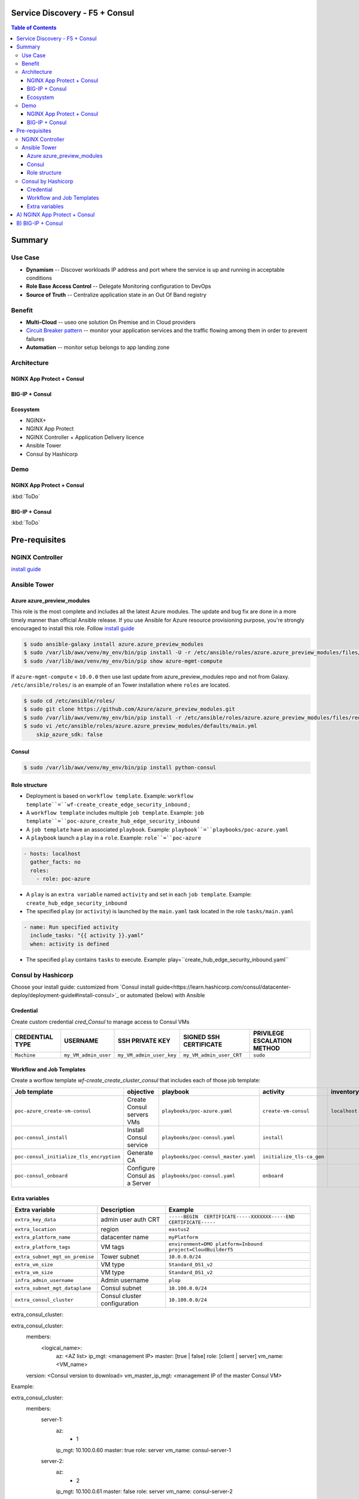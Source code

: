 Service Discovery - F5 + Consul
==================================================
.. contents:: Table of Contents

Summary
==================================================
Use Case
###############
- **Dynamism** -- Discover workloads IP address and port where the service is up and running in acceptable conditions
- **Role Base Access Control** -- Delegate Monitoring configuration to DevOps
- **Source of Truth** -- Centralize application state in an Out Of Band registry

Benefit
###############
- **Multi-Cloud** -- useo one solution On Premise and in Cloud providers
- `Circuit Breaker pattern <https://www.nginx.com/blog/microservices-reference-architecture-nginx-circuit-breaker-pattern/>`_ -- monitor your application services and the traffic flowing among them in order to prevent failures
- **Automation** -- monitor setup belongs to app landing zone

Architecture
###############
NGINX App Protect + Consul
*********************
.. figure:: _figure/Architecture_Consul_NGINX.png

BIG-IP + Consul
*********************
.. figure:: _figure/Architecture_Consul_BIG-IP.png

Ecosystem
*********************
- NGINX+
- NGINX App Protect
- NGINX Controller + Application Delivery licence
- Ansible Tower
- Consul by Hashicorp

Demo
###############
NGINX App Protect + Consul
**************************
:kbd:`ToDo`

.. raw:: html

    <a href="http://www.youtube.com/watch?v=wqIGWfW5Dmo"><img src="http://img.youtube.com/vi/wqIGWfW5Dmo/0.jpg" width="600" height="400" title="Automate an Application deployment" alt="Automate an Application deployment"></a>

BIG-IP + Consul
*********************
:kbd:`ToDo`

.. raw:: html

    <a href="http://www.youtube.com/watch?v=wqIGWfW5Dmo"><img src="http://img.youtube.com/vi/wqIGWfW5Dmo/0.jpg" width="600" height="400" title="Automate an Application deployment" alt="Automate an Application deployment"></a>


Pre-requisites
==============

NGINX Controller
##############
`install guide <https://github.com/MattDierick/docker-nginx-controller>`_

Ansible Tower
##############

Azure azure_preview_modules
***************************
This role is the most complete and includes all the latest Azure modules. The update and bug fix are done in a more timely manner than official Ansible release.
If you use Ansible for Azure resource provisioning purpose, you're strongly encouraged to install this role.
Follow `install guide <https://github.com/Azure/azure_preview_modules>`_

.. code:: bash

    $ sudo ansible-galaxy install azure.azure_preview_modules
    $ sudo /var/lib/awx/venv/my_env/bin/pip install -U -r /etc/ansible/roles/azure.azure_preview_modules/files/requirements-azure.txt
    $ sudo /var/lib/awx/venv/my_env/bin/pip show azure-mgmt-compute

If ``azure-mgmt-compute`` < ``10.0.0`` then use last update from azure_preview_modules repo and not from Galaxy.
``/etc/ansible/roles/`` is an example of an Tower installation where ``roles`` are located.

.. code:: bash

    $ sudo cd /etc/ansible/roles/
    $ sudo git clone https://github.com/Azure/azure_preview_modules.git
    $ sudo /var/lib/awx/venv/my_env/bin/pip install -r /etc/ansible/roles/azure.azure_preview_modules/files/requirements-azure.txt
    $ sudo vi /etc/ansible/roles/azure.azure_preview_modules/defaults/main.yml
        skip_azure_sdk: false

Consul
***************************

.. code:: bash

    $ sudo /var/lib/awx/venv/my_env/bin/pip install python-consul

Role structure
**************
- Deployment is based on ``workflow template``. Example: ``workflow template``=``wf-create_create_edge_security_inbound`` ;
- A ``workflow template`` includes multiple ``job template``. Example: ``job template``=``poc-azure_create_hub_edge_security_inbound``
- A ``job template`` have an associated ``playbook``. Example: ``playbook``=``playbooks/poc-azure.yaml``
- A ``playbook`` launch a ``play`` in a ``role``. Example: ``role``=``poc-azure``

.. code:: yaml

    - hosts: localhost
      gather_facts: no
      roles:
        - role: poc-azure

- A ``play`` is an ``extra variable`` named ``activity`` and set in each ``job template``. Example: ``create_hub_edge_security_inbound``
- The specified ``play`` (or ``activity``) is launched by the ``main.yaml`` task located in the role ``tasks/main.yaml``

.. code:: yaml

    - name: Run specified activity
      include_tasks: "{{ activity }}.yaml"
      when: activity is defined

- The specified ``play`` contains ``tasks`` to execute. Example: play=``create_hub_edge_security_inbound.yaml``

Consul by Hashicorp
###################
Choose your install guide: customized from `Consul install guide<https://learn.hashicorp.com/consul/datacenter-deploy/deployment-guide#install-consul>`_ or automated (below) with Ansible

Credential
**************************
Create custom credential `cred_Consul` to manage access to Consul VMs

=====================================================   =============================================       =============================================   =============================================   =============================================
CREDENTIAL TYPE                                            USERNAME                                           SSH PRIVATE KEY                                        SIGNED SSH CERTIFICATE                                        PRIVILEGE ESCALATION METHOD
=====================================================   =============================================       =============================================   =============================================   =============================================
``Machine``                                             ``my_VM_admin_user``                                ``my_VM_admin_user_key``                        ``my_VM_admin_user_CRT``                        ``sudo``
=====================================================   =============================================       =============================================   =============================================   =============================================

Workflow and Job Templates
**************************
Create a worflow template `wf-create_create_cluster_consul` that includes each of those job template:

=============================================================   =============================================       =============================================   =============================================   =============================================   =============================================   =============================================
Job template                                                    objective                                           playbook                                        activity                                        inventory                                       limit                                           credential
=============================================================   =============================================       =============================================   =============================================   =============================================   =============================================   =============================================
``poc-azure_create-vm-consul``                                  Create Consul servers VMs                           ``playbooks/poc-azure.yaml``                    ``create-vm-consul``                            ``localhost``                                   ``localhost``                                   ``my_azure_credential``
``poc-consul_install``                                          Install Consul service                              ``playbooks/poc-consul.yaml``                   ``install``                                                                                                                                     ``cred_Consul``
``poc-consul_initialize_tls_encryption``                        Generate CA                                         ``playbooks/poc-consul_master.yaml``            ``initialize_tls-ca_gen``                                                                                                                       ``cred_Consul``
``poc-consul_onboard``                                          Configure Consul as a Server                        ``playbooks/poc-consul.yaml``                   ``onboard``                                                                                                                                     ``cred_Consul``
=============================================================   =============================================       =============================================   =============================================   =============================================   =============================================   =============================================

Extra variables
**************************
==============================================  =============================================   ================================================================================================================================================================================================================
Extra variable                                  Description                                     Example
==============================================  =============================================   ================================================================================================================================================================================================================
``extra_key_data``                              admin user auth CRT                             ``-----BEGIN  CERTIFICATE-----XXXXXXX-----END CERTIFICATE-----``
``extra_location``                              region                                          ``eastus2``
``extra_platform_name``                         datacenter name                                 ``myPlatform``
``extra_platform_tags``                         VM tags                                         ``environment=DMO platform=Inbound project=CloudBuilderf5``
``extra_subnet_mgt_on_premise``                 Tower subnet                                    ``10.0.0.0/24``
``extra_vm_size``                               VM type                                         ``Standard_DS1_v2``
``extra_vm_size``                               VM type                                         ``Standard_DS1_v2``
``infra_admin_username``                        Admin username                                  ``plop``
``extra_subnet_mgt_dataplane``                  Consul subnet                                   ``10.100.0.0/24``
``extra_consul_cluster``                        Consul cluster configuration                    ``10.100.0.0/24``
==============================================  =============================================   ================================================================================================================================================================================================================

extra_consul_cluster:

.. code:: yaml

extra_consul_cluster:
  members:
    <logical_name>:
      az: <AZ list>
      ip_mgt: <management IP>
      master: [true | false]
      role: [client | server]
      vm_name: <VM_name>
  version: <Consul version to download>
  vm_master_ip_mgt: <management IP of the master Consul VM>

Example:

.. code:: yaml

extra_consul_cluster:
  members:
    server-1:
      az:
        - 1
      ip_mgt: 10.100.0.60
      master: true
      role: server
      vm_name: consul-server-1
    server-2:
      az:
        - 2
      ip_mgt: 10.100.0.61
      master: false
      role: server
      vm_name: consul-server-2
  version: 1.8.4
  vm_master_ip_mgt: 10.100.0.60

A) NGINX App Protect + Consul
==================================================

:kbd:`ToDo`

Create and launch a workflow template ``wf-create-app_inbound_nginx_controller_nap`` that includes those Job templates in this order:

=============================================================   =============================================       =============================================   =============================================   =============================================   =============================================   =============================================
Job template                                                    objective                                           playbook                                        activity                                        inventory                                       limit                                           credential
=============================================================   =============================================       =============================================   =============================================   =============================================   =============================================   =============================================
``poc-nginx_controller-login``                                  GET authentication token                            ``playbooks/poc-nginx_controller.yaml``         ``login``                                       ``localhost``                                   ``localhost``
``poc-nginx_controller-create_environment``                     Create an environment                               ``playbooks/poc-nginx_controller.yaml``         ``create_environment``                          ``localhost``                                   ``localhost``
``poc-azure_get-vmss-facts-credential_set``                     Get info of NGINX VMSS                              ``playbooks/poc-azure.yaml``                    ``get-vmss-facts``                              ``my_project``                                  ``localhost``                                   ``my_azure_credential``
``poc-nginx_controller-create_gw_app_component_vmss_north``     Create App on North GW / WAF                        ``playbooks/poc-nginx_controller.yaml``         ``create_gw_app_component_vmss_north``          `localhost``                                    ``localhost``
``wf-nginx_managed-nap_update_waf_policy``                      Apply WAF policies                                  ``workflow`` see use case (C)
=============================================================   =============================================       =============================================   =============================================   =============================================   =============================================   =============================================

==============================================  =============================================   ================================================================================================================================================================================================================
Extra variable                                  Description                                     Example
==============================================  =============================================   ================================================================================================================================================================================================================
``extra_project_name``                          Project name                                    ``CloudBuilderf5``
``extra_vmss_name``                             NGINX VMSS name                                 ``myWAFcluster``
``extra_platform_name``                         Consul DataCenter name                          ``Inbound``
``extra_app_protect_monitor_ip``                Remote syslog server IP (Kibana, SIEM...)       ``10.0.0.20``
``extra_app_protect_monitor_port``              Remote syslog server port (Kibana, SIEM...)     ``5144``
``extra_nap_repo``                              WAF policy repo managed by SecOps               ``https://github.com/nergalex/f5-nap-policies.git``
``extra_consul_path_source_of_truth``           Consul key path                                 ``poc_f5/inbound/nap``
``extra_consul_path_lookup``                    Consul key | server names to protect            ``server_names``
``extra_consul_agent_ip``                       Consul server IP                                ``10.100.0.60``
``extra_consul_agent_port``                     Consul server port                              ``8500``
``extra_consul_agent_scheme``                   Consul server scheme                            ``http``
``extra_consul_datacenter``                     Consul datacenter                               ``Inbound``
``extra_app``                                   App specification                               see below
``extra_nginx_controller_ip``                                                                   ``10.0.0.38``
``extra_nginx_controller_password``                                                             ``Cha4ngMe!``
``extra_nginx_controller_username``                                                             ``admin@acme.com``
==============================================  =============================================   ================================================================================================================================================================================================================

``extra_app`` structure, also stored as is in Consul:

.. code:: yaml

    extra_app:
      components:
        - name: north
          type: adc
          uri: /
          workloads:
            - 'http://10.12.1.4:81'
      domain: f5app.dev
      environment: PROD
      name: webmap
      tls:
        crt: "-----BEGIN CERTIFICATE-----\r\n...\r\n...\r\n-----END CERTIFICATE-----"
        key: "-----BEGIN RSA PRIVATE KEY-----\r\n...-----END RSA PRIVATE KEY-----"


B) BIG-IP + Consul
==================================================

:kbd:`ToDo`







